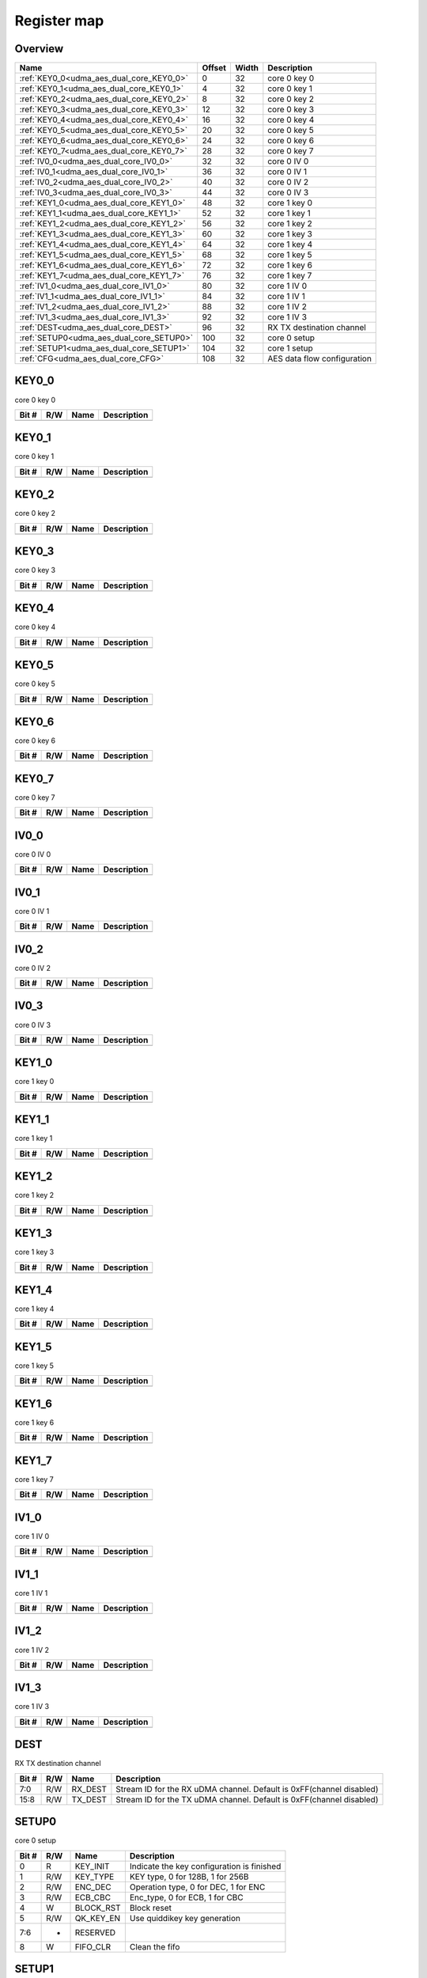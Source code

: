 .. 
   Input file: fe/ips/udma/udma_aes/README_dual_core.md

Register map
^^^^^^^^^^^^


Overview
""""""""

.. table:: 

    +----------------------------------------+------+-----+---------------------------+
    |                  Name                  |Offset|Width|        Description        |
    +========================================+======+=====+===========================+
    |:ref:`KEY0_0<udma_aes_dual_core_KEY0_0>`|     0|   32|core 0 key 0               |
    +----------------------------------------+------+-----+---------------------------+
    |:ref:`KEY0_1<udma_aes_dual_core_KEY0_1>`|     4|   32|core 0 key 1               |
    +----------------------------------------+------+-----+---------------------------+
    |:ref:`KEY0_2<udma_aes_dual_core_KEY0_2>`|     8|   32|core 0 key 2               |
    +----------------------------------------+------+-----+---------------------------+
    |:ref:`KEY0_3<udma_aes_dual_core_KEY0_3>`|    12|   32|core 0 key 3               |
    +----------------------------------------+------+-----+---------------------------+
    |:ref:`KEY0_4<udma_aes_dual_core_KEY0_4>`|    16|   32|core 0 key 4               |
    +----------------------------------------+------+-----+---------------------------+
    |:ref:`KEY0_5<udma_aes_dual_core_KEY0_5>`|    20|   32|core 0 key 5               |
    +----------------------------------------+------+-----+---------------------------+
    |:ref:`KEY0_6<udma_aes_dual_core_KEY0_6>`|    24|   32|core 0 key 6               |
    +----------------------------------------+------+-----+---------------------------+
    |:ref:`KEY0_7<udma_aes_dual_core_KEY0_7>`|    28|   32|core 0 key 7               |
    +----------------------------------------+------+-----+---------------------------+
    |:ref:`IV0_0<udma_aes_dual_core_IV0_0>`  |    32|   32|core 0 IV 0                |
    +----------------------------------------+------+-----+---------------------------+
    |:ref:`IV0_1<udma_aes_dual_core_IV0_1>`  |    36|   32|core 0 IV 1                |
    +----------------------------------------+------+-----+---------------------------+
    |:ref:`IV0_2<udma_aes_dual_core_IV0_2>`  |    40|   32|core 0 IV 2                |
    +----------------------------------------+------+-----+---------------------------+
    |:ref:`IV0_3<udma_aes_dual_core_IV0_3>`  |    44|   32|core 0 IV 3                |
    +----------------------------------------+------+-----+---------------------------+
    |:ref:`KEY1_0<udma_aes_dual_core_KEY1_0>`|    48|   32|core 1 key 0               |
    +----------------------------------------+------+-----+---------------------------+
    |:ref:`KEY1_1<udma_aes_dual_core_KEY1_1>`|    52|   32|core 1 key 1               |
    +----------------------------------------+------+-----+---------------------------+
    |:ref:`KEY1_2<udma_aes_dual_core_KEY1_2>`|    56|   32|core 1 key 2               |
    +----------------------------------------+------+-----+---------------------------+
    |:ref:`KEY1_3<udma_aes_dual_core_KEY1_3>`|    60|   32|core 1 key 3               |
    +----------------------------------------+------+-----+---------------------------+
    |:ref:`KEY1_4<udma_aes_dual_core_KEY1_4>`|    64|   32|core 1 key 4               |
    +----------------------------------------+------+-----+---------------------------+
    |:ref:`KEY1_5<udma_aes_dual_core_KEY1_5>`|    68|   32|core 1 key 5               |
    +----------------------------------------+------+-----+---------------------------+
    |:ref:`KEY1_6<udma_aes_dual_core_KEY1_6>`|    72|   32|core 1 key 6               |
    +----------------------------------------+------+-----+---------------------------+
    |:ref:`KEY1_7<udma_aes_dual_core_KEY1_7>`|    76|   32|core 1 key 7               |
    +----------------------------------------+------+-----+---------------------------+
    |:ref:`IV1_0<udma_aes_dual_core_IV1_0>`  |    80|   32|core 1 IV 0                |
    +----------------------------------------+------+-----+---------------------------+
    |:ref:`IV1_1<udma_aes_dual_core_IV1_1>`  |    84|   32|core 1 IV 1                |
    +----------------------------------------+------+-----+---------------------------+
    |:ref:`IV1_2<udma_aes_dual_core_IV1_2>`  |    88|   32|core 1 IV 2                |
    +----------------------------------------+------+-----+---------------------------+
    |:ref:`IV1_3<udma_aes_dual_core_IV1_3>`  |    92|   32|core 1 IV 3                |
    +----------------------------------------+------+-----+---------------------------+
    |:ref:`DEST<udma_aes_dual_core_DEST>`    |    96|   32|RX TX destination channel  |
    +----------------------------------------+------+-----+---------------------------+
    |:ref:`SETUP0<udma_aes_dual_core_SETUP0>`|   100|   32|core 0 setup               |
    +----------------------------------------+------+-----+---------------------------+
    |:ref:`SETUP1<udma_aes_dual_core_SETUP1>`|   104|   32|core 1 setup               |
    +----------------------------------------+------+-----+---------------------------+
    |:ref:`CFG<udma_aes_dual_core_CFG>`      |   108|   32|AES data flow configuration|
    +----------------------------------------+------+-----+---------------------------+

.. _udma_aes_dual_core_KEY0_0:

KEY0_0
""""""

core 0 key 0

.. table:: 

    +-----+---+----+-----------+
    |Bit #|R/W|Name|Description|
    +=====+===+====+===========+
    +-----+---+----+-----------+

.. _udma_aes_dual_core_KEY0_1:

KEY0_1
""""""

core 0 key 1

.. table:: 

    +-----+---+----+-----------+
    |Bit #|R/W|Name|Description|
    +=====+===+====+===========+
    +-----+---+----+-----------+

.. _udma_aes_dual_core_KEY0_2:

KEY0_2
""""""

core 0 key 2

.. table:: 

    +-----+---+----+-----------+
    |Bit #|R/W|Name|Description|
    +=====+===+====+===========+
    +-----+---+----+-----------+

.. _udma_aes_dual_core_KEY0_3:

KEY0_3
""""""

core 0 key 3

.. table:: 

    +-----+---+----+-----------+
    |Bit #|R/W|Name|Description|
    +=====+===+====+===========+
    +-----+---+----+-----------+

.. _udma_aes_dual_core_KEY0_4:

KEY0_4
""""""

core 0 key 4

.. table:: 

    +-----+---+----+-----------+
    |Bit #|R/W|Name|Description|
    +=====+===+====+===========+
    +-----+---+----+-----------+

.. _udma_aes_dual_core_KEY0_5:

KEY0_5
""""""

core 0 key 5

.. table:: 

    +-----+---+----+-----------+
    |Bit #|R/W|Name|Description|
    +=====+===+====+===========+
    +-----+---+----+-----------+

.. _udma_aes_dual_core_KEY0_6:

KEY0_6
""""""

core 0 key 6

.. table:: 

    +-----+---+----+-----------+
    |Bit #|R/W|Name|Description|
    +=====+===+====+===========+
    +-----+---+----+-----------+

.. _udma_aes_dual_core_KEY0_7:

KEY0_7
""""""

core 0 key 7

.. table:: 

    +-----+---+----+-----------+
    |Bit #|R/W|Name|Description|
    +=====+===+====+===========+
    +-----+---+----+-----------+

.. _udma_aes_dual_core_IV0_0:

IV0_0
"""""

core 0 IV 0

.. table:: 

    +-----+---+----+-----------+
    |Bit #|R/W|Name|Description|
    +=====+===+====+===========+
    +-----+---+----+-----------+

.. _udma_aes_dual_core_IV0_1:

IV0_1
"""""

core 0 IV 1

.. table:: 

    +-----+---+----+-----------+
    |Bit #|R/W|Name|Description|
    +=====+===+====+===========+
    +-----+---+----+-----------+

.. _udma_aes_dual_core_IV0_2:

IV0_2
"""""

core 0 IV 2

.. table:: 

    +-----+---+----+-----------+
    |Bit #|R/W|Name|Description|
    +=====+===+====+===========+
    +-----+---+----+-----------+

.. _udma_aes_dual_core_IV0_3:

IV0_3
"""""

core 0 IV 3

.. table:: 

    +-----+---+----+-----------+
    |Bit #|R/W|Name|Description|
    +=====+===+====+===========+
    +-----+---+----+-----------+

.. _udma_aes_dual_core_KEY1_0:

KEY1_0
""""""

core 1 key 0

.. table:: 

    +-----+---+----+-----------+
    |Bit #|R/W|Name|Description|
    +=====+===+====+===========+
    +-----+---+----+-----------+

.. _udma_aes_dual_core_KEY1_1:

KEY1_1
""""""

core 1 key 1

.. table:: 

    +-----+---+----+-----------+
    |Bit #|R/W|Name|Description|
    +=====+===+====+===========+
    +-----+---+----+-----------+

.. _udma_aes_dual_core_KEY1_2:

KEY1_2
""""""

core 1 key 2

.. table:: 

    +-----+---+----+-----------+
    |Bit #|R/W|Name|Description|
    +=====+===+====+===========+
    +-----+---+----+-----------+

.. _udma_aes_dual_core_KEY1_3:

KEY1_3
""""""

core 1 key 3

.. table:: 

    +-----+---+----+-----------+
    |Bit #|R/W|Name|Description|
    +=====+===+====+===========+
    +-----+---+----+-----------+

.. _udma_aes_dual_core_KEY1_4:

KEY1_4
""""""

core 1 key 4

.. table:: 

    +-----+---+----+-----------+
    |Bit #|R/W|Name|Description|
    +=====+===+====+===========+
    +-----+---+----+-----------+

.. _udma_aes_dual_core_KEY1_5:

KEY1_5
""""""

core 1 key 5

.. table:: 

    +-----+---+----+-----------+
    |Bit #|R/W|Name|Description|
    +=====+===+====+===========+
    +-----+---+----+-----------+

.. _udma_aes_dual_core_KEY1_6:

KEY1_6
""""""

core 1 key 6

.. table:: 

    +-----+---+----+-----------+
    |Bit #|R/W|Name|Description|
    +=====+===+====+===========+
    +-----+---+----+-----------+

.. _udma_aes_dual_core_KEY1_7:

KEY1_7
""""""

core 1 key 7

.. table:: 

    +-----+---+----+-----------+
    |Bit #|R/W|Name|Description|
    +=====+===+====+===========+
    +-----+---+----+-----------+

.. _udma_aes_dual_core_IV1_0:

IV1_0
"""""

core 1 IV 0

.. table:: 

    +-----+---+----+-----------+
    |Bit #|R/W|Name|Description|
    +=====+===+====+===========+
    +-----+---+----+-----------+

.. _udma_aes_dual_core_IV1_1:

IV1_1
"""""

core 1 IV 1

.. table:: 

    +-----+---+----+-----------+
    |Bit #|R/W|Name|Description|
    +=====+===+====+===========+
    +-----+---+----+-----------+

.. _udma_aes_dual_core_IV1_2:

IV1_2
"""""

core 1 IV 2

.. table:: 

    +-----+---+----+-----------+
    |Bit #|R/W|Name|Description|
    +=====+===+====+===========+
    +-----+---+----+-----------+

.. _udma_aes_dual_core_IV1_3:

IV1_3
"""""

core 1 IV 3

.. table:: 

    +-----+---+----+-----------+
    |Bit #|R/W|Name|Description|
    +=====+===+====+===========+
    +-----+---+----+-----------+

.. _udma_aes_dual_core_DEST:

DEST
""""

RX TX destination channel

.. table:: 

    +-----+---+-------+--------------------------------------------------------------------+
    |Bit #|R/W| Name  |                            Description                             |
    +=====+===+=======+====================================================================+
    |7:0  |R/W|RX_DEST|Stream ID for the RX uDMA channel. Default is 0xFF(channel disabled)|
    +-----+---+-------+--------------------------------------------------------------------+
    |15:8 |R/W|TX_DEST|Stream ID for the TX uDMA channel. Default is 0xFF(channel disabled)|
    +-----+---+-------+--------------------------------------------------------------------+

.. _udma_aes_dual_core_SETUP0:

SETUP0
""""""

core 0 setup

.. table:: 

    +-----+---+---------+------------------------------------------+
    |Bit #|R/W|  Name   |               Description                |
    +=====+===+=========+==========================================+
    |    0|R  |KEY_INIT |Indicate the key configuration is finished|
    +-----+---+---------+------------------------------------------+
    |    1|R/W|KEY_TYPE |KEY type, 0 for 128B, 1 for 256B          |
    +-----+---+---------+------------------------------------------+
    |    2|R/W|ENC_DEC  |Operation type, 0 for DEC, 1 for ENC      |
    +-----+---+---------+------------------------------------------+
    |    3|R/W|ECB_CBC  |Enc_type, 0 for ECB, 1 for CBC            |
    +-----+---+---------+------------------------------------------+
    |    4|W  |BLOCK_RST|Block reset                               |
    +-----+---+---------+------------------------------------------+
    |    5|R/W|QK_KEY_EN|Use quiddikey key generation              |
    +-----+---+---------+------------------------------------------+
    |7:6  |-  |RESERVED |                                          |
    +-----+---+---------+------------------------------------------+
    |    8|W  |FIFO_CLR |Clean the fifo                            |
    +-----+---+---------+------------------------------------------+

.. _udma_aes_dual_core_SETUP1:

SETUP1
""""""

core 1 setup

.. table:: 

    +-----+---+---------+------------------------------------------+
    |Bit #|R/W|  Name   |               Description                |
    +=====+===+=========+==========================================+
    |    0|R  |KEY_INIT |Indicate the key configuration is finished|
    +-----+---+---------+------------------------------------------+
    |    1|R/W|KEY_TYPE |KEY type, 0 for 128B, 1 for 256B          |
    +-----+---+---------+------------------------------------------+
    |    2|R/W|ENC_DEC  |Operation type, 0 for DEC, 1 for ENC      |
    +-----+---+---------+------------------------------------------+
    |    3|R/W|ECB_CBC  |Enc_type, 0 for ECB, 1 for CBC            |
    +-----+---+---------+------------------------------------------+
    |    4|W  |BLOCK_RST|Block reset                               |
    +-----+---+---------+------------------------------------------+
    |    5|R/W|QK_KEY_EN|Use quiddikey key generation              |
    +-----+---+---------+------------------------------------------+
    |7:6  |-  |RESERVED |                                          |
    +-----+---+---------+------------------------------------------+
    |    8|W  |FIFO_CLR |Clean the fifo                            |
    +-----+---+---------+------------------------------------------+

.. _udma_aes_dual_core_CFG:

CFG
"""

AES data flow configuration

.. table:: 

    +-----+---+----+---------------------------------------------------------------------------------------------------------------------------------------------------------------------------------------------------------------------------------+
    |Bit #|R/W|Name|                                                                                                           Description                                                                                                           |
    +=====+===+====+=================================================================================================================================================================================================================================+
    |1:0  |R/W|MODE|Transfer MODE for AES core0 2'b00: memory 2 memory 2'b01: Stream 2 memory 2'b10: Memory 2 Stream 2'b11: Stream 2 Stream, for AES core1 inverse. When in HYPER mode, only can be 2'b10, for core0 MISO (enc), for core1 SIMO (dec)|
    +-----+---+----+---------------------------------------------------------------------------------------------------------------------------------------------------------------------------------------------------------------------------------+
